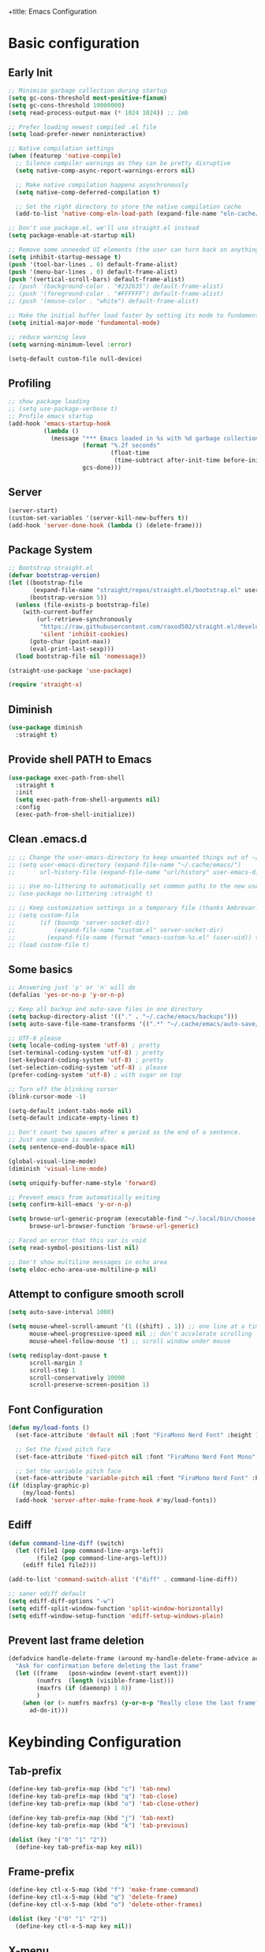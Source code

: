 +title: Emacs Configuration
#+PROPERTY: header-args:emacs-lisp :tangle ~/.config/emacs/init.el :mkdirp yes

* Basic configuration
** Early Init

#+begin_src emacs-lisp :tangle ~/.config/emacs/early-init.el
  ;; Minimize garbage collection during startup
  (setq gc-cons-threshold most-positive-fixnum)
  (setq gc-cons-threshold 10000000)
  (setq read-process-output-max (* 1024 1024)) ;; 1mb

  ;; Prefer loading newest compiled .el file
  (setq load-prefer-newer noninteractive)

  ;; Native compilation settings
  (when (featurep 'native-compile)
    ;; Silence compiler warnings as they can be pretty disruptive
    (setq native-comp-async-report-warnings-errors nil)

    ;; Make native compilation happens asynchronously
    (setq native-comp-deferred-compilation t)

    ;; Set the right directory to store the native compilation cache
    (add-to-list 'native-comp-eln-load-path (expand-file-name "eln-cache/" user-emacs-directory)))

  ;; Don't use package.el, we'll use straight.el instead
  (setq package-enable-at-startup nil)

  ;; Remove some unneeded UI elements (the user can turn back on anything they wish)
  (setq inhibit-startup-message t)
  (push '(tool-bar-lines . 0) default-frame-alist)
  (push '(menu-bar-lines . 0) default-frame-alist)
  (push '(vertical-scroll-bars) default-frame-alist)
  ;; (push '(background-color . "#232635") default-frame-alist)
  ;; (push '(foreground-color . "#FFFFFF") default-frame-alist)
  ;; (push '(mouse-color . "white") default-frame-alist)

  ;; Make the initial buffer load faster by setting its mode to fundamental-mode
  (setq initial-major-mode 'fundamental-mode)

  ;; reduce warning leve
  (setq warning-minimum-level :error)

  (setq-default custom-file null-device)
#+end_src

** Profiling

#+begin_src emacs-lisp
  ;; show package loading
  ;; (setq use-package-verbose t)
  ;; Profile emacs startup
  (add-hook 'emacs-startup-hook
            (lambda ()
              (message "*** Emacs loaded in %s with %d garbage collections."
                       (format "%.2f seconds"
                               (float-time
                                (time-subtract after-init-time before-init-time)))
                       gcs-done)))
#+end_src

** Server

#+begin_src emacs-lisp
  (server-start)
  (custom-set-variables '(server-kill-new-buffers t))
  (add-hook 'server-done-hook (lambda () (delete-frame)))
#+end_src

** Package System

#+begin_src emacs-lisp
  ;; Bootstrap straight.el
  (defvar bootstrap-version)
  (let ((bootstrap-file
         (expand-file-name "straight/repos/straight.el/bootstrap.el" user-emacs-directory))
        (bootstrap-version 5))
    (unless (file-exists-p bootstrap-file)
      (with-current-buffer
          (url-retrieve-synchronously
           "https://raw.githubusercontent.com/raxod502/straight.el/develop/install.el"
           'silent 'inhibit-cookies)
        (goto-char (point-max))
        (eval-print-last-sexp)))
    (load bootstrap-file nil 'nomessage))

  (straight-use-package 'use-package)

  (require 'straight-x)
#+end_src

** Diminish

#+begin_src emacs-lisp
  (use-package diminish
    :straight t)
#+end_src

** Provide shell PATH to Emacs

#+begin_src emacs-lisp
  (use-package exec-path-from-shell
    :straight t
    :init
    (setq exec-path-from-shell-arguments nil)
    :config
    (exec-path-from-shell-initialize))
#+end_src

** Clean .emacs.d

#+begin_src emacs-lisp
  ;; ;; Change the user-emacs-directory to keep unwanted things out of ~/.emacs.d
  ;; (setq user-emacs-directory (expand-file-name "~/.cache/emacs/")
  ;;       url-history-file (expand-file-name "url/history" user-emacs-directory))

  ;; ;; Use no-littering to automatically set common paths to the new user-emacs-directory
  ;; (use-package no-littering :straight t)

  ;; ;; Keep customization settings in a temporary file (thanks Ambrevar!)
  ;; (setq custom-file
  ;;       (if (boundp 'server-socket-dir)
  ;;           (expand-file-name "custom.el" server-socket-dir)
  ;;         (expand-file-name (format "emacs-custom-%s.el" (user-uid)) temporary-file-directory)))
  ;; (load custom-file t)
#+end_src

** Some basics

#+begin_src emacs-lisp
  ;; Answering just 'y' or 'n' will do
  (defalias 'yes-or-no-p 'y-or-n-p)

  ;; Keep all backup and auto-save files in one directory
  (setq backup-directory-alist '(("." . "~/.cache/emacs/backups")))
  (setq auto-save-file-name-transforms '((".*" "~/.cache/emacs/auto-save/" t)))

  ;; UTF-8 please
  (setq locale-coding-system 'utf-8) ; pretty
  (set-terminal-coding-system 'utf-8) ; pretty
  (set-keyboard-coding-system 'utf-8) ; pretty
  (set-selection-coding-system 'utf-8) ; please
  (prefer-coding-system 'utf-8) ; with sugar on top

  ;; Turn off the blinking cursor
  (blink-cursor-mode -1)

  (setq-default indent-tabs-mode nil)
  (setq-default indicate-empty-lines t)

  ;; Don't count two spaces after a period as the end of a sentence.
  ;; Just one space is needed.
  (setq sentence-end-double-space nil)

  (global-visual-line-mode)
  (diminish 'visual-line-mode)

  (setq uniquify-buffer-name-style 'forward)

  ;; Prevent emacs from automatically exiting
  (setq confirm-kill-emacs 'y-or-n-p)

  (setq browse-url-generic-program (executable-find "~/.local/bin/choose-browser")
        browse-url-browser-function 'browse-url-generic)

  ;; Faced an error that this var is void
  (setq read-symbol-positions-list nil)

  ;; Don't show multiline messages in echo area
  (setq eldoc-echo-area-use-multiline-p nil)
#+end_src

** Attempt to configure smooth scroll

#+begin_src emacs-lisp
  (setq auto-save-interval 1000)

  (setq mouse-wheel-scroll-amount '(1 ((shift) . 1)) ;; one line at a time
        mouse-wheel-progressive-speed nil ;; don't accelerate scrolling
        mouse-wheel-follow-mouse 't) ;; scroll window under mouse

  (setq redisplay-dont-pause t
        scroll-margin 3
        scroll-step 1
        scroll-conservatively 10000
        scroll-preserve-screen-position 1)
#+end_src

** Font Configuration

#+begin_src emacs-lisp
  (defun my/load-fonts ()
    (set-face-attribute 'default nil :font "FiraMono Nerd Font" :height 140)

    ;; Set the fixed pitch face
    (set-face-attribute 'fixed-pitch nil :font "FiraMono Nerd Font Mono" :height 145 :weight 'regular)

    ;; Set the variable pitch face
    (set-face-attribute 'variable-pitch nil :font "FiraMono Nerd Font" :height 135 :weight 'regular))
  (if (display-graphic-p)
      (my/load-fonts)
    (add-hook 'server-after-make-frame-hook #'my/load-fonts))
#+end_src

** Ediff

#+begin_src emacs-lisp
  (defun command-line-diff (switch)
    (let ((file1 (pop command-line-args-left))
          (file2 (pop command-line-args-left)))
      (ediff file1 file2)))

  (add-to-list 'command-switch-alist '("diff" . command-line-diff))

  ;; saner ediff default
  (setq ediff-diff-options "-w")
  (setq ediff-split-window-function 'split-window-horizontally)
  (setq ediff-window-setup-function 'ediff-setup-windows-plain)
#+end_src

** Prevent last frame deletion

#+begin_src emacs-lisp
  (defadvice handle-delete-frame (around my-handle-delete-frame-advice activate)
    "Ask for confirmation before deleting the last frame"
    (let ((frame   (posn-window (event-start event)))
          (numfrs  (length (visible-frame-list)))
          (maxfrs (if (daemonp) 1 0))
          )
      (when (or (> numfrs maxfrs) (y-or-n-p "Really close the last frame? "))
        ad-do-it)))
#+end_src

* Keybinding Configuration
** Tab-prefix

#+begin_src emacs-lisp
  (define-key tab-prefix-map (kbd "c") 'tab-new)
  (define-key tab-prefix-map (kbd "q") 'tab-close)
  (define-key tab-prefix-map (kbd "o") 'tab-close-other)

  (define-key tab-prefix-map (kbd "j") 'tab-next)
  (define-key tab-prefix-map (kbd "k") 'tab-previous)

  (dolist (key '("0" "1" "2"))
    (define-key tab-prefix-map key nil))
#+end_src

** Frame-prefix

#+begin_src emacs-lisp
  (define-key ctl-x-5-map (kbd "f") 'make-frame-command)
  (define-key ctl-x-5-map (kbd "q") 'delete-frame)
  (define-key ctl-x-5-map (kbd "o") 'delete-other-frames)

  (dolist (key '("0" "1" "2"))
    (define-key ctl-x-5-map key nil))
#+end_src

** X-menu

#+begin_src emacs-lisp
  (define-key ctl-x-map (kbd "e") 'eval-last-sexp)

  (dolist (key '("(" ")" "q"))
    (define-key ctl-x-map key nil))
#+end_src

** General

#+begin_src emacs-lisp
  ;; Make ESC quit prompts
  (global-set-key (kbd "<escape>") 'keyboard-escape-quit)

  (use-package general
    :straight t
    :config
    (general-create-definer leaders/main
      :states '(normal insert visual emacs)
      :prefix "SPC"
      :global-prefix "C-SPC")

    (leaders/main
      ;; "e" '(:ignore t :which-key "_reserved_")
      ;; "v" '(:ignore t :which-key "_reserved_")
      ;; "r" '(:ignore t :which-key "_reserved_")
      ;; "x" '(:ignore t :which-key "_reserved_")
      ;; "hh" '(:ignore t :which-key "_reserved_")

      "a" '(org-agenda :which-key "agenda")
      "c" '(:ignore t :which-key "capture")
      "i"  '(:ignore t :which-key "insert")
      ;; bookmarks
      "b"  '(:ignore t :which-key "buffer-bookmark")
      "bk" 'kill-buffer
      "bb" 'bookmark-set
      ;; find
      "f"  '(:ignore t :which-key "find")
      "fd"  '(dired-jump :which-key "in-dired")
      "fO" '(find-file :which-key "file")
      ;; Help
      "h"  'help-command
      ;;Git
      "g"  '(:ignore t :which-key "git")
      "x"  '(:ignore t :which-key "eXtra")
      ;; settings
      "t"  '(:ignore t :which-key "toggles")
      "tw" 'whitespace-mode
      "te" '(:ignore t :which-key "encoding")
      "te" (general-simulate-key "C-x RET")
      "tD" 'toggle-debug-on-error
      ))
#+end_src

** Evil

#+begin_src emacs-lisp
  (defun evil-window-vsplit-and-focus ()
    "Spawn a new window right of the current one and focus it."
    (interactive)
    (evil-window-vsplit)
    (windmove-right))

  (defun evil-window-split-and-focus ()
    "Spawn a new window below the current one and focus it."
    (interactive)
    (evil-window-split)
    (windmove-down))

  (defun insert-mark ()
    (interactive)
    (insert "`"))

  (use-package evil
    :straight t
    :after general
    :init
    (setq evil-want-integration t
          evil-want-keybinding nil
          evil-want-C-u-scroll t
          evil-respect-visual-line-mode t
          evil-undo-system 'undo-fu
          evil-kill-on-visual-paste nil)
    :config
    (evil-mode 1)

    (general-define-key
     :keymaps 'evil-insert-state-map
     "C-g" 'evil-normal-state
     "C-h" 'evil-delete-backward-char-and-join)

    (general-define-key
     :states 'normal
     :keymaps 'override
     "`" nil
     "`a" 'insert-mark
     "C-j" 'evil-window-down
     "C-k" 'evil-window-up
     "C-l" 'evil-window-right
     "C-h" 'evil-window-left
     "C-t" (general-simulate-key "C-x t")
     ";" 'eval-expression)

    (general-define-key
     :keymaps 'override
     "s-x" 'execute-extended-command)

    (general-def 'motion
      "j" 'evil-next-visual-line
      "k" 'evil-previous-visual-line)

    (general-define-key
     :prefix "C-w"
     :states 'normal
     ;; tabs
     ;; windows
     "r" 'window-resize/body
     "q" 'evil-window-delete
     "C-q" 'evil-window-delete
     "s" 'evil-window-split-and-focus
     "v" 'evil-window-vsplit-and-focus
     ;; buffers
     "d" 'evil-delete-buffer
     "C-d" 'evil-delete-buffer
     ;; frames
     "f" (general-simulate-key "C-x 5"))

    (general-define-key
     :states 'normal
     "S" 'newline-and-indent
     ;; "S" "mzi<CR><ESC>`z"
     ;; "J" "mzJ`z"
     "H" "^"
     "Y" "y$"
     "L" "$")

    (general-define-key
     :states 'visual
     "H" "^"
     "L" "$"
     "<" (lambda ()
           (interactive)
           (evil-shift-left (region-beginning) (region-end))
           (evil-normal-state)
           (evil-visual-restore))
     ">" (lambda ()
           (interactive)
           (evil-shift-right (region-beginning) (region-end))
           (evil-normal-state)
           (evil-visual-restore))))


  ;; Recenter when searching
  ;; (defadvice
  ;;     evil-search-forward
  ;;     (after evil-search-forward-recenter activate)
  ;;   (recenter))
  ;; (ad-activate 'evil-search-forward)

  ;; (defadvice
  ;;     evil-search-next
  ;;     (after evil-search-next-recenter activate)
  ;;   (recenter))
  ;; (ad-activate 'evil-search-next)

  ;; (defadvice
  ;;     evil-search-previous
  ;;     (after evil-search-previous-recenter activate)
  ;;   (recenter))
  ;; (ad-activate 'evil-search-previous)

  (evil-set-initial-state 'messages-buffer-mode 'normal)
  (evil-set-initial-state 'treemacs-mode 'emacs)
  (evil-set-initial-state 'calc-mode 'emacs)

  (use-package evil-collection
    :straight t
    :after (evil general)
    :config
    (evil-collection-init))

  (use-package evil-nerd-commenter
    :straight t
    :after (evil general)
    :config
    (general-define-key
     :states 'normal
     "gc" 'evilnc-comment-operator)
    (general-define-key
     :states 'visual
     "gc" 'evilnc-comment-or-uncomment-lines))

  (use-package evil-numbers
    :straight t
    :after (evil general)
    :config
    (general-define-key
     :states '(normal visual)
     "+" 'evil-numbers/inc-at-pt
     "-" 'evil-numbers/dec-at-pt))
#+end_src

* General UI configuration
** Auto-Save Changed Files
*** Auto-Save

#+begin_src emacs-lisp
  (use-package auto-save
    :disabled
    :straight (:host github :repo "manateelazycat/auto-save" :files ("auto-save.el"))
    :config
    (auto-save-enable)
    (setq auto-save-silent t))

  (use-package super-save
    :straight t
    :diminish super-save-mode
    :config
    (setq super-save-auto-save-when-idle t)

    (setq super-save-triggers
          '(switch-to-buffer
            other-window
            windmove-up
            windmove-down
            windmove-left
            windmove-right
            next-buffer
            previous-buffer
            evil-window-prev
            evil-window-next))

    ;; ;; turning off default auto-save
    (setq auto-save-default nil)
    ;; turning off remote files autosaving
    (setq super-save-remote-files nil)
    (super-save-mode +1))
#+end_src


*** Auto-Revert

#+begin_src emacs-lisp
  ;; Revert Dired and other buffers
  (setq global-auto-revert-non-file-buffers t)

  ;; Revert buffers when the underlying file has changed
  (global-auto-revert-mode 1)
#+end_src

** Better Jumper

#+begin_src emacs-lisp
  (use-package better-jumper
    :straight t
    :config
    (advice-add 'cider-find-var :before 'better-jumper-set-jump)
    (advice-add 'org-open-at-point-global :before 'better-jumper-set-jump)
    (advice-add 'org-roam-node-find :before 'better-jumper-set-jump)
    (advice-add 'markdown-do :before 'better-jumper-set-jump)
    (advice-add 'find-file-at-point :before 'better-jumper-set-jump)

    (general-define-key
     :keymaps 'evil-normal-state-map
     "C-o" 'better-jumper-jump-backward
     "C-i" 'better-jumper-jump-forward)
    (better-jumper-mode +1))
#+end_src

** Better Modeline

#+begin_src emacs-lisp
  (use-package all-the-icons
    :straight t
    :if (display-graphic-p))

  (use-package minions
    :straight t
    :hook (doom-modeline-mode . minions-mode))

  (use-package doom-modeline
    :straight t
    :custom-face
    (mode-line ((t (:height 0.85))))
    (mode-line-inactive ((t (:height 0.85))))
    :init (doom-modeline-mode 1)
    :custom
    (doom-modeline-height 15)
    (doom-modeline-bar-width 6)
    ;; (doom-modeline-lsp t)
    (doom-modeline-minor-modes t)
    (doom-modeline-buffer-file-name-style 'truncate-except-project)
    (doom-modeline-major-mode-icon nil))
#+end_src

** Clipboard (wl-copy)

#+begin_src emacs-lisp
  ;; (when (getenv "WAYLAND_DISPLAY")
  ;;   (setq wl-copy-process nil)
  ;;   (defun wl-copy (text)
  ;;     (setq wl-copy-process (make-process :name "wl-copy"
  ;;                                         :buffer nil
  ;;                                         :command '("wl-copy" "-f" "-n")
  ;;                                         :connection-type 'pipe))
  ;;     (process-send-string wl-copy-process text)
  ;;     (process-send-eof wl-copy-process))
  ;;   (defun wl-paste ()
  ;;     (if (and wl-copy-process (process-live-p wl-copy-process))
  ;;         nil       ; should return nil if we're the current paste owner
  ;;       (shell-command-to-string "wl-paste -n | tr -d \\r")))
  ;;   (setq interprogram-cut-function 'wl-copy)
  ;;   (setq interprogram-paste-function 'wl-paste))
#+end_src

** Consult

#+begin_src emacs-lisp
  (defun get-project-root ()
    (when (fboundp 'projectile-project-root)
      (projectile-project-root)))

  (use-package consult
    :straight t
    :after projectile
    :demand t
    :defines consult-buffer-sources
    :bind (("C-s" . consult-line)
           :map minibuffer-local-map
           ("C-," . consult-preview-at-point)
           ("C-r" . consult-history))
    :hook (completion-list-mode . consult-preview-at-point-mode)
    :custom
    (consult-project-root-function #'get-project-root)
    (completion-in-region-function #'consult-completion-in-region)
    (consult-async-min-input 1)
    (consult-ripgrep-args "rg --null --line-buffered --color=never --max-columns=1000 --path-separator /   --smart-case --no-heading --line-number --hidden --require-git -g=!'.git/' .")
    (consult-apropos :initial "^")
    (consult-buffer-sources '(consult--source-hidden-buffer
                              consult--source-buffer
                              consult--source-bookmark
                              consult--source-project-buffer))
    :config

    (consult-customize consult-buffer :preview-key nil)

    (general-define-key
     :states 'normal
     "/" 'consult-line)

    (leaders/main
      "fb" '(persp-switch-to-buffer* :which-key "buffer")
      "fB" '(consult-buffer :which-key "all-buffers")
      "f/" '(consult-line :which-key "line")
      "ff" '(consult-ripgrep :which-key "in-file")
      "fg" '(consult-git-grep :which-key "git-grep")
      "fG" '(consult-grep :which-key "grep")
      "fi" '(consult-imenu :which-key "in-imenu")
      "fI" '(consult-imenu :which-key "in-imenu-multi")
      "fL" '(consult-locate :which-key "in-locate")
      "fM" '(consult-minor-mode-menu :which-key "minor-mode")
      "fm" '(evil-collection-consult-mark :which-key "mark")
      "fo" '(consult-find :which-key "file")
      "fr" '(consult-register :which-key "register")
      "fu" '(consult-outline :which-key "in-outline")
      "tt" '(consult-theme :which-key "choose theme")))
#+end_src

** Color Theme

#+begin_src emacs-lisp
    (use-package doom-themes
      :straight t
      :config
      (setq doom-themes-enable-bold t
            doom-themes-enable-italic t)
      (load-theme 'doom-one t)
      (doom-themes-visual-bell-config)
      (setq doom-themes-treemacs-theme "doom-atom")
      (doom-themes-treemacs-config)
      (doom-themes-org-config))
#+end_src

** Dired

#+begin_src emacs-lisp
  (use-package dired
    :ensure nil
    :defer 1
    :commands (dired dired-jump)
    :config
    (setq dired-listing-switches "-aghov --group-directories-first"
          ;; dired-omit-files "^\\.[^.].*"
          dired-omit-verbose nil
          dired-hide-details-hide-symlink-targets nil
          delete-by-moving-to-trash t)

    (put 'dired-find-alternate-file 'disabled nil)

    (autoload 'dired-omit-mode "dired-x")

    (add-hook 'dired-load-hook
              (lambda ()
                (interactive)
                (dired-collapse)))

    (add-hook 'dired-mode-hook
              (lambda ()
                (interactive)
                (dired-omit-mode 1)
                (dired-hide-details-mode 1)
                (hl-line-mode 1))))

    (use-package dired-rainbow
      :straight t
      :defer 2
      :config
      (dired-rainbow-define-chmod directory "#6cb2eb" "d.*")
      (dired-rainbow-define html "#eb5286" ("css" "less" "sass" "scss" "htm" "html" "jhtm" "mht" "eml" "mustache" "xhtml"))
      (dired-rainbow-define xml "#f2d024" ("xml" "xsd" "xsl" "xslt" "wsdl" "bib" "json" "msg" "pgn" "rss" "yaml" "yml" "rdata"))
      (dired-rainbow-define document "#9561e2" ("docm" "doc" "docx" "odb" "odt" "pdb" "pdf" "ps" "rtf" "djvu" "epub" "odp" "ppt" "pptx"))
      (dired-rainbow-define markdown "#ffed4a" ("org" "etx" "info" "markdown" "md" "mkd" "nfo" "pod" "rst" "tex" "textfile" "txt"))
      (dired-rainbow-define database "#6574cd" ("xlsx" "xls" "csv" "accdb" "db" "mdb" "sqlite" "nc"))
      (dired-rainbow-define media "#de751f" ("mp3" "mp4" "mkv" "MP3" "MP4" "avi" "mpeg" "mpg" "flv" "ogg" "mov" "mid" "midi" "wav" "aiff" "flac"))
      (dired-rainbow-define image "#f66d9b" ("tiff" "tif" "cdr" "gif" "ico" "jpeg" "jpg" "png" "psd" "eps" "svg"))
      (dired-rainbow-define log "#c17d11" ("log"))
      (dired-rainbow-define shell "#f6993f" ("awk" "bash" "bat" "sed" "sh" "zsh" "vim"))
      (dired-rainbow-define interpreted "#38c172" ("py" "ipynb" "rb" "pl" "t" "msql" "mysql" "pgsql" "sql" "r" "clj" "cljs" "scala" "js"))
      (dired-rainbow-define compiled "#4dc0b5" ("asm" "cl" "lisp" "el" "c" "h" "c++" "h++" "hpp" "hxx" "m" "cc" "cs" "cp" "cpp" "go" "f" "for" "ftn" "f90" "f95" "f03" "f08" "s" "rs" "hi" "hs" "pyc" ".java"))
      (dired-rainbow-define executable "#8cc4ff" ("exe" "msi"))
      (dired-rainbow-define compressed "#51d88a" ("7z" "zip" "bz2" "tgz" "txz" "gz" "xz" "z" "Z" "jar" "war" "ear" "rar" "sar" "xpi" "apk" "xz" "tar"))
      (dired-rainbow-define packaged "#faad63" ("deb" "rpm" "apk" "jad" "jar" "cab" "pak" "pk3" "vdf" "vpk" "bsp"))
      (dired-rainbow-define encrypted "#ffed4a" ("gpg" "pgp" "asc" "bfe" "enc" "signature" "sig" "p12" "pem"))
      (dired-rainbow-define fonts "#6cb2eb" ("afm" "fon" "fnt" "pfb" "pfm" "ttf" "otf"))
      (dired-rainbow-define partition "#e3342f" ("dmg" "iso" "bin" "nrg" "qcow" "toast" "vcd" "vmdk" "bak"))
      (dired-rainbow-define vc "#0074d9" ("git" "gitignore" "gitattributes" "gitmodules"))
      (dired-rainbow-define-chmod executable-unix "#38c172" "-.*x.*"))

    (use-package dired-single
      :straight t)

    (use-package dired-ranger
      :straight t
      :defer t)

    (use-package dired-collapse
      :straight t
      :defer t)

    (general-define-key
     :states 'normal
     :keymaps 'dired-mode-map
     "h" 'dired-single-up-directory
     "H" 'dired-omit-mode
     "l" 'dired-single-buffer
     "y" 'dired-ranger-copy
     "P" 'dired-ranger-move
     "p" 'dired-ranger-paste
     (kbd "SPC") nil
     (kbd "RET") #'dired-find-alternate-file)

    ;; (evil-collection-define-key 'normal 'dired-mode-map
    ;;   "h" 'dired-single-up-directory
    ;;   "H" 'dired-omit-mode
    ;;   "l" 'dired-single-buffer
    ;;   "y" 'dired-ranger-copy
    ;;   "P" 'dired-ranger-move
    ;;   "p" 'dired-ranger-paste
    ;;   (kbd "SPC") nil))
#+end_src

** Emojis

#+begin_src emacs-lisp
  (use-package emojify
    :straight t
    :hook (server-after-make-frame-hook . global-emojify-mode)
    :init
    (setq emojify-company-tooltips-p t))

  (leaders/main
    "ie" 'insert-char)
#+end_src

** Helpful Help Commands

#+begin_src emacs-lisp
  (use-package helpful
    :straight t
    :commands (helpful-callable helpful-variable helpful-command helpful-key)
    :bind
    ([remap apropos-command] . consult-apropos)
    ([remap describe-command] . helpful-command)
    ([remap describe-function] . helpful-function)
    ([remap describe-key] . helpful-key)
    ([remap describe-symbol] . helpful-symbol)
    ([remap describe-variable] . helpful-variable))
#+end_src

** Hydra

#+begin_src emacs-lisp
  (use-package hydra
    :straight t
    :defer 1)

  (defhydra hydra-text-scale (:timeout 4)
    "scale text"
    ("j" text-scale-increase "in")
    ("k" text-scale-decrease "out")
    ("f" nil "finished" :exit t)
    ("q" nil "finished" :exit t))

  (defhydra window-resize (:timeout 4)
    "resize window"
    ("q" nil :exit t)
    ("j" evil-window-increase-height)
    ("k" evil-window-decrease-height)
    ("l" evil-window-increase-width)
    ("h" evil-window-decrease-width))

  (leaders/main
    "tS" '(hydra-text-scale/body :which-key "scale text"))
#+end_src

** Indent-Guides

#+begin_src emacs-lisp
  (use-package highlight-indent-guides
    :straight t
    :hook (prog-mode . highlight-indent-guides-mode)
    :config
    (setq highlight-indent-guides-method 'bitmap
          highlight-indent-guides-responsive 'top
          highlight-indent-guides-bitmap-function 'highlight-indent-guides--bitmap-line
          highlight-indent-guides-delay 0.35)

    (if (display-graphic-p)
        (highlight-indent-guides-auto-set-faces)
      (add-hook 'server-after-make-frame-hook #'highlight-indent-guides-auto-set-faces)))
#+end_src

** Line numbers

#+begin_src emacs-lisp
  (column-number-mode)
  (global-display-line-numbers-mode t)

  (setq display-line-numbers-type 'relative)
  ;; Disable line numbers for some modes
  (dolist (mode '(org-mode-hook
                  term-mode-hook
                  vterm-mode-hook
                  shell-mode-hook
                  eshell-mode-hook
                  treemacs-mode-hook))
    (add-hook mode (lambda () (display-line-numbers-mode 0))))
#+end_src

** Minibuffer

#+begin_src emacs-lisp
  (use-package savehist
    :straight t
    :config
    (setq history-length 25)
    (savehist-mode 1))
#+end_src

** Multiple Cursors

https://github.com/hlissner/evil-multiedit

#+begin_src emacs-lisp
  (use-package evil-multiedit
    :straight t
    :after (evil general)
    :config
    (evil-multiedit-default-keybinds))
#+end_src

** Perspective

#+begin_src emacs-lisp
  (use-package perspective
    :straight t
    :custom
    (persp-mode-prefix-key (kbd "C-x C-M-x"))
    (persp-state-default-file (expand-file-name "~/.cache/emacs/persp-state.el"))
    :hook ('kill-emacs-hook . #'persp-state-save)
    :bind (:map perspective-map
                ("l" . 'persp-state-load)
                ("s" . 'persp-state-save)
                ("d" . 'persp-kill)
                ("j" . 'persp-switch)
                ("C-x" . nil)
                ("C-s" . nil)
                ("C-l" . nil))
    :config
    (leaders/main
      "s" (general-simulate-key "C-x C-M-x" :which-key "session"))
    (unless (equal persp-mode t)
      (persp-mode)))
#+end_src

** Popper - advanced popups

#+begin_src emacs-lisp
  (use-package popper
    :straight t
    :config
    (general-define-key
     :states 'normal
     "``" 'popper-toggle-latest
     "M-`" 'popper-cycle
     "s-`" 'popper-cycle
     "C-`" 'popper-toggle-type)
    :init
    (setq popper-reference-buffers
          '(
            "\\*Buffer List\\*"
            "\\*Embark Collect\\*"
            "\\*Embark Export"
            "\\*envrc\\*"
            "\\*eldoc\\*"
            "Output\\*$"
            "\\*org-roam\\*"
            occur-mode
            messages-mode
            compilation-mode))
    (popper-mode +1)
    (popper-echo-mode +1))

  (setq display-buffer-base-action
        '((display-buffer-reuse-window
           display-buffer-same-window
           display-buffer-below-selected)
          (reusable-frames . t)))

  (setq even-window-sizes nil)
#+end_src

** Projectile

#+begin_src emacs-lisp
    (use-package projectile
      :straight t
      :diminish projectile-mode
      :config
      (projectile-mode)
      (leaders/main "p" '(projectile-command-map :which-key "projects"))
      (general-define-key
       :keymaps 'projectile-command-map
       "4" nil
       "5" nil
       "a" 'projectile-add-known-project
       "d" 'projectile-remove-known-project
       "D" 'projectile-clear-known-projects
       "C" 'projectile-cleanup-known-projects
       "g" 'projectile-vc))
#+end_src

** Persp+Projectile

#+begin_src emacs-lisp
  (use-package persp-projectile
  :straight t
  :after (perspective projectile))
#+end_src

** Saveplace

#+begin_src emacs-lisp
  (use-package saveplace
    :straight t
    :init (setq save-place-limit 100)
    :config (save-place-mode))
#+end_src

** Tabline

#+begin_src emacs-lisp
  (use-package centaur-tabs
    :disabled
    :straight t
    :demand
    :config
    (setq centaur-tabs-style "bar")
    (setq centaur-tabs-set-icons t)
    (setq centaur-tabs-plain-icons t)
    (setq centaur-tabs-set-close-button nil)

    (defun centaur-tabs-hide-tab (x)
      "Do no to show buffer X in tabs."
      (let ((name (format "%s" x)))
        (or
         ;; Current window is not dedicated window.
         (window-dedicated-p (selected-window))

         ;; Buffer name not match below blacklist.
         (string-prefix-p "*Compile-Log*" name)
         (string-prefix-p "*lsp" name)
         (string-prefix-p "*company" name)
         (string-prefix-p "*Flycheck" name)
         (string-prefix-p "*tramp" name)
         (string-prefix-p " *Mini" name)
         (string-prefix-p "*help" name)
         (string-prefix-p "*straight" name)
         (string-prefix-p " *temp" name)
         (string-prefix-p "*Help" name)
         (string-prefix-p "*mybuf" name)
         (string-prefix-p "*Messages*" name)
         (string-prefix-p "*Warnings*" name)
         (string-prefix-p "*envrc*" name)
         (string-prefix-p "*EGLOT" name)

         ;; Is not magit buffer.
         (and (string-prefix-p "magit" name)
              (not (file-name-extension name))))))

    (centaur-tabs-mode t)
    (centaur-tabs-group-by-projectile-project)
    :bind
    (:map evil-normal-state-map
          ("g t" . centaur-tabs-forward)
          ("g T" . centaur-tabs-backward)))
#+end_src

** Terminal

https://www.emacswiki.org/emacs/MultiTerm

#+begin_src emacs-lisp
  (defun evil-window-vsplit-and-vterm ()
    "Spawn a new term right of the current one and focus it."
    (interactive)
    (evil-window-vsplit)
    (windmove-right)
    (multi-vterm))

  (defun evil-window-split-and-vterm ()
    "Spawn a new term below the current one and focus it."
    (interactive)
    (evil-window-split)
    (windmove-down)
    (multi-vterm))

  (use-package vterm
    :straight t
    :hook
    (vterm-mode . (lambda () (face-remap-add-relative 'default :background "#000000")))
    :custom
    (vterm-kill-buffer-on-exit t))

  (use-package multi-vterm
    :straight t
    :config

    (general-define-key
     :states 'normal
     "`c" 'multi-vterm
     "`s" 'evil-window-split-and-vterm
     "`v" 'evil-window-vsplit-and-vterm)

    (add-hook 'vterm-mode-hook
              (lambda ()
                (setq-local evil-insert-state-cursor 'box)
                (evil-insert-state)))

    (define-key vterm-mode-map [return] #'vterm-send-return)

    (setq vterm-keymap-exceptions nil)

    (general-define-key
     :states 'normal
     :keymaps 'vterm-mode-map
     "`c"       #'multi-vterm
     "`n"       #'multi-vterm-next
     "`p"       #'multi-vterm-prev
     "`s"       'evil-window-split-and-vterm
     "`v"       'evil-window-vsplit-and-vterm)

    (general-define-key
     :states 'insert
     :keymaps 'vterm-mode-map
     "C-c C-j"           'evil-window-down
     "C-c C-k"           'evil-window-up
     "C-c C-l"           'evil-window-right
     "C-c C-h"           'evil-window-left
     "C-c C-c"           #'vterm-send-C-c
     "C-c C-n"           #'multi-vterm-next
     "C-c C-p"           #'multi-vterm-prev
     "C-c C-g"           'evil-normal-state
     "C-g"               #'vterm--self-insert
     "C-j"               #'vterm--self-insert
     "C-h"               #'vterm--self-insert
     "C-SPC"             #'vterm--self-insert
     "<escape>"          #'vterm--self-insert))
#+end_src

** Tramp

#+begin_src emacs-lisp
  (setq tramp-default-method "ssh")
#+end_src

** Treemacs
*** Prerequisites

#+begin_src emacs-lisp
  (defun treemacs-visit-node-vertical-split-of-recently-used-window (&optional arg)
    "Open current file or tag by vertically splitting `get-mru-window'.
      And close treemacs"
    (interactive "P")
    (treemacs--execute-button-action
     :dir-action (dired (treemacs-safe-button-get btn :path))
     :file-action (find-file (treemacs-safe-button-get btn :path))
     :split-function #'split-window-vertically
     :tag-action (treemacs--goto-tag btn)
     :tag-section-action (treemacs--visit-or-expand/collapse-tag-node btn arg nil)
     :window-arg '(16)
     :window (get-mru-window (selected-frame) nil :not-selected)
     :no-match-explanation "Node is neither a file, a directory or a tag - nothing to do here."))

  (defun treemacs-visit-node-horizontal-split-of-recently-used-window (&optional arg)
    "Open current file or tag by horizontally splitting `get-mru-window'.
      And close treemacs"
    (interactive "P")
    (treemacs--execute-button-action
     :dir-action (dired (treemacs-safe-button-get btn :path))
     :file-action (find-file (treemacs-safe-button-get btn :path))
     :split-function #'split-window-horizontally
     :tag-action (treemacs--goto-tag btn)
     :tag-section-action (treemacs--visit-or-expand/collapse-tag-node btn arg nil)
     :window-arg '(16)
     :window (get-mru-window (selected-frame) nil :not-selected)
     :no-match-explanation "Node is neither a file, a directory or a tag - nothing to do here."))
#+end_src

*** Installation

https://github.com/Alexander-Miller/treemacs

#+begin_src emacs-lisp
  (use-package treemacs
    :straight t
    :commands (treemacs-select-window treemacs-find-file)
    :defer t
    :init
    (leaders/main
      "fp" '(treemacs-find-file :which-key "file-by-path"))
    :config
    (progn
      (set-face-attribute 'treemacs-root-face nil :inherit 'fixed-pitch :height 1.0)

      (setq treemacs-litter-directories '("/node_modules" "/.venv" "/.cask")
            treemacs-wide-toggle-width 70
            treemacs-width 35
            treemacs-default-visit-action 'treemacs-visit-node-in-most-recently-used-window
            treemacs-project-follow-cleanup nil
            treemacs-follow-after-init nil
            treemacs-recenter-after-file-follow t
            treemacs-read-string-input 'from-minibuffer)

      (treemacs-follow-mode -1)
      (treemacs-filewatch-mode t)
      (treemacs-fringe-indicator-mode 'always)

      (pcase (cons (not (null (executable-find "git")))
                   (not (null treemacs-python-executable)))
        (`(t . t)
         (treemacs-git-mode 'deferred))
        (`(t . _)
         (treemacs-git-mode 'simple)))
      (treemacs-hide-gitignored-files-mode nil)

      (general-define-key
       :keymaps 'treemacs-mode-map
       "D" 'treemacs-delete-file
       "d" 'dired-jump
       "H" 'treemacs-root-up
       "L" 'treemacs-root-down
       "C-l" 'evil-window-right
       "C-h" 'evil-window-left
       "S" 'treemacs-resort
       "s" 'treemacs-visit-node-vertical-split-of-recently-used-window
       "v" 'treemacs-visit-node-horizontal-split-of-recently-used-window
       "j" 'treemacs-next-line
       "k" 'treemacs-previous-line
       "C-d" 'evil-scroll-down
       "C-u" 'evil-scroll-up
       "C-e" 'evil-scroll-line-down
       "C-y" 'evil-scroll-line-up
       "G" 'evil-goto-line
       "/" 'evil-search-forward
       "w" (list treemacs-workspace-map :which-key "workspace")
       "p" (list treemacs-project-map :which-key "project")
       "g" 'nil
       "gg" 'evil-goto-first-line)

      (general-define-key
       :keymaps 'treemacs-node-visit-map
       "h" 'treemacs-visit-node-vertical-split-of-recently-used-window
       "s" 'treemacs-visit-node-vertical-split-of-recently-used-window
       "v" 'treemacs-visit-node-horizontal-split-of-recently-used-window)

      (general-define-key
       :keymaps 'treemacs-workspace-map
       "s" nil
       "j" 'treemacs-switch-workspace)

      (advice-add 'treemacs-find-file :after 'treemacs-select-window)))

  (use-package treemacs-projectile
    :straight t
    :after (treemacs projectile)
    :defer t)

  (use-package treemacs-icons-dired
    :straight t
    :hook (dired-mode . treemacs-icons-dired-enable-once)
    :after treemacs
    :defer t)

  (use-package treemacs-magit
    :straight t
    :after (treemacs magit)
    :defer t)

  (use-package treemacs-perspective
    :straight t
    :after (treemacs perspective)
    :config
    (treemacs-set-scope-type 'Perspectives))
#+end_src

** Undo
*** Tree
#+begin_src emacs-lisp
  (use-package undo-tree
    :disabled
    :straight t
    :init
    (global-undo-tree-mode 1)
    (setq undo-tree-auto-save-history t
          undo-tree-history-directory-alist '(("." . "~/.cache/emacs/undo")))
    :config
    (add-hook 'evil-local-mode-hook 'turn-on-undo-tree-mode)
    (leaders/main
      "U" '(undo-tree-visualize :which-key "undo-tree")))
#+end_src

*** Fu

#+begin_src emacs-lisp
  (use-package undo-fu
    :straight t)

  (use-package undo-fu-session
    :straight t
    :after undo-fu
    :config
    (setq undo-fu-session-directory "~/.cache/emacs/undo")
    (setq undo-fu-session-incompatible-files '("/COMMIT_EDITMSG\\'" "/git-rebase-todo\\'"))
    (global-undo-fu-session-mode))
#+end_src

** Which Key

#+begin_src emacs-lisp
  (use-package which-key
    :straight t
    :defer 0
    :diminish which-key-mode
    :config
    (which-key-mode)
    (setq which-key-idle-delay 0.3))

  (use-package which-key-posframe
    :straight t
    :config
    (setq which-key-posframe-poshandler 'posframe-poshandler-frame-bottom-center)
    (which-key-posframe-mode))
#+end_src

** Winner Mode

#+begin_src emacs-lisp
  (use-package winner
    :straight t
    :config
    (winner-mode 1)
    (defhydra hydra-winner (:timeout 4)
      "scale text"
      ("j" winner-redo "redo")
      ("k" winner-undo "undo")
      ("f" nil "finished" :exit t)
      ("q" nil "finished" :exit t))
    (leaders/main
      "w" 'hydra-winner/body))
#+end_src

** Writeroom

#+begin_src emacs-lisp
  (use-package writeroom-mode
    :straight t
    :config
    (leaders/main
      "tz" 'writeroom-mode))
#+end_src

** Zoom(autozoom)

#+begin_src emacs-lisp
  (use-package zoom
    :straight t
    :config
    (defun size-callback ()
      (cond ((> (frame-pixel-width) 1280) '(120 . 0.75))
            (t                            '(0.618 . 0.618))))
    (custom-set-variables
     '(zoom-ignored-major-modes '(dired-mode org-agenda-mode org-capture-mode org-mode))
     ;; '(zoom-ignored-buffer-names '("*Agenda Commands*"))
     ;; '(zoom-ignored-buffer-name-regexps '("^*Org"))
     '(temp-buffer-resize-mode t)
     '(zoom-size 'size-callback)
     '(zoom-mode t)))
#+end_src

* Development
** Align

#+begin_src emacs-lisp
  (use-package evil-lion
    :straight t
    :bind (:map evil-normal-state-map
                ("g a " . evil-lion-left)
                ("g A " . evil-lion-right)
                :map evil-visual-state-map
                ("g a " . evil-lion-left)
                ("g A " . evil-lion-right)))
#+end_src

** Cleanup whitespaces

#+begin_src emacs-lisp
  (use-package ws-butler
    :straight t
    :hook ((text-mode . ws-butler-mode)
           (prog-mode . ws-butler-mode)))
#+end_src

** Completion
*** Company

#+begin_src emacs-lisp

  (use-package company
    :straight t
    :bind (("C-l" . company-complete)
           :map company-active-map
           ("C-m" . nil)
           ("<return>" . nil)
           ("C-s" . #'company-filter-candidates)
           ("C-M-s" . #'company-search-candidates)
           ("C-f" . #'company-complete-selection))
    :init
    (setq company-search-regexp-function 'company-search-flex-regexp

          company-minimum-prefix-length 2

          company-tooltip-limit 14
          company-tooltip-align-annotations t
          company-tooltip-flip-when-above t

          company-require-match 'nil
          company-global-modes '(not erc-mode message-mode help-mode)

          company-frontends
          '(company-pseudo-tooltip-frontend ; always show candidates in overlay tooltip
            company-echo-metadata-frontend) ; show selected candidate docs in echo area

          company-backends '((company-capf company-yasnippet :separate)
                             (company-dabbrev company-ispell :separate)
                             company-files)

          company-auto-complete nil
          company-auto-complete-chars nil
          company-dabbrev-other-buffers nil
          company-dabbrev-ignore-case nil
          company-dabbrev-downcase nil
          org-roam-completion-everywhere t
          company-idle-delay 0.35)
    :config
    (global-company-mode)

    (general-define-key
     :states 'insert
     :keymaps 'override
     "C-x f" 'company-files)

    (define-key evil-insert-state-map (kbd "C-n") nil)
    (define-key evil-insert-state-map (kbd "C-p") nil)
    (define-key evil-insert-state-map (kbd "C-k") nil))

  (use-package company-box
    :straight t
    :hook (company-mode . company-box-mode))
#+end_src

*** Embark

#+begin_src emacs-lisp
  (use-package embark
    :straight t
    :init
    (setq prefix-help-command #'embark-prefix-help-command)
    :bind (("C-." . embark-act)
           ([remap describe-bindings] . embark-bindings)
           :map evil-normal-state-map
           ("C-." . embark-act)
           :map minibuffer-local-map
           ("C-." . embark-act))
    :config
    (add-to-list 'display-buffer-alist
                 '("\\`\\*Embark Collect \\(Live\\|Completions\\)\\*"
                   nil
                   (window-parameters (mode-line-format . none))))

    (setq embark-action-indicator
          (lambda (map)
            (which-key--show-keymap "Embark" map nil nil 'no-paging)
            #'which-key--hide-popup-ignore-command)
          embark-become-indicator embark-action-indicator))

  (use-package wgrep
    :straight t
    :config

    (leaders/main
     :keymaps 'grep-mode-map
     "e" 'wgrep-change-to-wgrep-mode))

  (use-package embark-consult
    :straight '(embark-consult :host github
                               :repo "oantolin/embark"
                               :files ("embark-consult.el"))
    :after (embark consult wgrep)
    :demand t
    :hook
    (embark-collect-mode . consult-preview-at-point-mode))
#+end_src

*** Vertico

#+begin_src emacs-lisp
  (defun minibuffer-backward-kill (arg)
    (interactive "p")
    (if minibuffer-completing-file-name
        (if (string-match-p "/." (minibuffer-contents))
            (zap-up-to-char (- arg) ?/)
          (delete-minibuffer-contents))
      (kill-backward-chars arg)))

  (use-package vertico
    :straight (:includes (vertico-repeat vertico-directory))
    :bind (:map vertico-map
                ("C-j" . vertico-next)
                ("C-k" . vertico-previous)
                ("C-d" . vertico-scroll-up)
                ("C-u" . vertico-scroll-down)
                ("C-f" . vertico-exit)
                :map minibuffer-local-map
                ("DEL" . minibuffer-backward-kill))
    :custom
    (vertico-cycle t)
    :custom-face
    (vertico-current ((t (:background "#3a3f5a"))))
    :init
    (vertico-mode))

  ;; (use-package vertico-repeat
  ;;   :after vertico
  ;;   :straight nil
  ;;   ;; ;; More convenient directory navigation commands
  ;;   ;; :bind (:map vertico-map
  ;;   ;;             ("RET" . vertico-directory-enter)
  ;;   ;;             ("DEL" . vertico-directory-delete-char)
  ;;   ;;             ("M-DEL" . vertico-directory-delete-word))
  ;;   ;; Tidy shadowed file names
  ;;   )
#+end_src

*** Orderless

#+begin_src emacs-lisp
  (use-package orderless
    :straight t
    :init
    (setq completion-styles '(orderless)
          completion-category-defaults nil
          completion-category-overrides '((file (styles . (partial-completion))))))
#+end_src

*** Marginalia

#+begin_src emacs-lisp
  (use-package marginalia
    :straight t
    :after vertico
    :custom
    (marginalia-annotators '(marginalia-annotators-heavy marginalia-annotators-light nil))
    :init
    (marginalia-mode))
#+end_src

** Folding

#+begin_src emacs-lisp
  (use-package origami
    :straight t
    :hook (yaml-mode . origami-mode))
#+end_src

** Formatting

#+begin_src emacs-lisp
  (use-package apheleia
    :straight t
    :config
    (apheleia-global-mode +1))
    #+end_src

** Highlight Parens

#+begin_src emacs-lisp
  (use-package paren
    :straight t
    :config
    (set-face-attribute 'show-paren-match-expression nil :background "#363e4a")
    (show-paren-mode 1))
#+end_src

** Indent mode(aggresive)

#+begin_src emacs-lisp
  (use-package aggressive-indent
    :straight t
    :config
    (add-hook 'emacs-lisp-mode-hook #'aggressive-indent-mode)
    (add-hook 'clojure-mode-hook #'aggressive-indent-mode))
#+end_src

** Smart Parens

https://github.com/Fuco1/smartparens

#+begin_src emacs-lisp
  ;; test:
  ;; [1 2 (2 (((3 4))) (1 2) 1)]

  (defun sp-wrap-d-quote ()
    (interactive)
    (sp-wrap-with-pair "\""))

  (defun sp-wrap-quote ()
    (interactive)
    (sp-wrap-with-pair "'"))

  (defun sp-wrap-round-header ()
    (interactive)
    (sp-wrap-with-pair "(")
    (evil-insert 1))

  (defun sp-wrap-round-tail ()
    (interactive)
    (sp-wrap-with-pair "(")
    (sp-end-of-sexp)
    (evil-insert 1))

  (defun sp-wrap-square-header ()
    (interactive)
    (sp-wrap-with-pair "[")
    (evil-insert 1))

  (defun sp-wrap-square-tail ()
    (interactive)
    (sp-wrap-with-pair "[")
    (sp-end-of-sexp)
    (evil-insert 1))

  (defun sp-wrap-curly-header ()
    (interactive)
    (sp-wrap-with-pair "{")
    (evil-insert 1))

  (defun sp-wrap-curly-tail ()
    (interactive)
    (sp-wrap-with-pair "{")
    (sp-end-of-sexp)
    (evil-insert 1))

  (use-package smartparens
    :straight t
    :after evil
    :config
    ;; Load default config
    (require 'smartparens-config)
    ;; Configuration
    (setq sp-max-prefix-length 25
          sp-max-pair-length 4
          sp-highlight-pair-overlay nil
          sp-highlight-wrap-overlay nil
          sp-highlight-wrap-tag-overlay nil)

    ;; evil specific
    (setq sp-show-pair-from-inside t
          sp-cancel-autoskip-on-backward-movement nil
          sp-pair-overlay-keymap (make-sparse-keymap))

    (let ((unless-list '(sp-point-before-word-p
                         sp-point-after-word-p
                         sp-point-before-same-p)))
      (sp-pair "'"  nil :unless unless-list)
      (sp-pair "\"" nil :unless unless-list))

    (sp-local-pair sp-lisp-modes "(" ")" :unless '(:rem sp-point-before-same-p))
    (smartparens-global-mode t)

    (sp-local-pair '(emacs-lisp-mode org-mode markdown-mode gfm-mode)
                   "[" nil :post-handlers '(:rem ("| " "SPC")))

    (dolist (brace '("(" "{" "["))
      (sp-pair brace nil
               :post-handlers '(("||\n[i]" "RET") ("| " "SPC"))
               :unless '(sp-point-before-word-p sp-point-before-same-p)))

    (general-define-key
     :states 'normal
     :prefix "\\"
     :keymaps 'smartparens-mode-map
     "c" 'sp-clone-sexp

     "a" '(:ignore t :which-key "sp-append-el")
     "a" (lambda ()
           (interactive)
           (sp-backward-down-sexp)
           (evil-append 1))

     "A" '(:ignore t :which-key "sp-wrap-append-el")
     "A" (lambda ()
           (interactive)
           (sp-backward-down-sexp)
           (sp-wrap-round-tail))

     "i" '(:ignore t :which-key "sp-insert-el")
     "i" (lambda ()
           (interactive)
           (sp-backward-up-sexp)
           (insert " ")
           (backward-char)
           (evil-insert 1))

     "I" '(:ignore t :which-key "sp-wrap-insert-el")
     "I" (lambda ()
           (interactive)
           (sp-backward-up-sexp)
           (sp-wrap-with-pair "(")
           (evil-insert 1)
           ;; (sp-wrap-round-header)
           )

     "h" '(:ignore t :which-key "sp-insert-first")
     "h" (lambda ()
           (interactive)
           ;; (sp-up-sexp)
           (sp-beginning-of-sexp)
           (evil-insert 1))
     "l" '(:ignore t :which-key "sp-insert-last")
     "l" (lambda ()
           (interactive)
           ;; (sp-up-sexp)
           (sp-end-of-sexp)
           (evil-insert 1))

     "J" 'sp-join-sexp
     "o" 'sp-unwrap-sexp
     "?" 'sp-convolute-sexp
     "s" 'sp-splice-sexp
     "S" 'sp-split-sexp

     "(" 'sp-wrap-round-header
     ")" 'sp-wrap-round-tail
     "[" 'sp-wrap-square-header
     "]" 'sp-wrap-square-tail
     "{" 'sp-wrap-curly-header
     "}" 'sp-wrap-curly-tail)

    (general-define-key
     :states 'visual
     :keymaps 'smartparens-mode-map
     "\\(" 'sp-wrap-round-header
     "\\)" 'sp-wrap-round-tail
     "\\[" 'sp-wrap-square-header
     "\\]" 'sp-wrap-square-tail
     "\\{" 'sp-wrap-curly-header
     "\\}" 'sp-wrap-curly-tail

     "S" nil
     "S[" 'sp-wrap-square
     "S]" 'sp-wrap-square
     "S(" 'sp-wrap-round
     "S)" 'sp-wrap-round
     "S{" 'sp-wrap-curly
     "S}" 'sp-wrap-curly
     "S'" 'sp-wrap-quote
     "S\"" 'sp-wrap-d-quote)

    (general-define-key
     :states '(normal visual)
     :keymaps 'smartparens-mode-map
     "M-L" 'sp-forward-slurp-sexp
     "M-K" 'sp-forward-barf-sexp
     "M-H" 'sp-backward-slurp-sexp
     "M-J" 'sp-backward-barf-sexp))
#+end_src

** LSP
*** Eglot

Alternative LSP engine
https://github.com/joaotavora/eglot

#+begin_src emacs-lisp
    (defun my/eglot-ensure ()
      (interactive)
      (flycheck-mode)
      (eglot-ensure))

    (use-package eglot
      :straight t
      :config
      (add-to-list 'eglot-stay-out-of 'company)
      (leaders/main
        "l" '(:ignore t :which-key "lsp")
        ;; start lsp
        "ll" 'eglot)

      (leaders/main
        :states '(normal visual emacs)
        :keymaps 'eglot-mode-map
        ;; code modification
        "la" 'eglot-code-actions
        "lr" 'eglot-rename
        "l=" 'eglot-format-buffer
        ;; navigation
        "ld" 'eglot-find-declaration
        "li" 'eglot-find-implementation
        "lt" 'eglot-find-typeDefinition
        ;; server commands
        "ls" '(:ignore t :which-key "server")
        "lsc" 'eglot-clear-status
        "lsp" 'eglot-forget-pending-continuations
        "lsr" 'eglot-reconnect
        "lss" 'eglot-shutdown
        "lsS" 'eglot-shutdown-all
        "lsC" 'eglot-signal-didChangeConfiguration
        ;; info
        "lo" '(:ignore t :which-key "open-info")
        "lor" 'eglot-stderr-buffer
        "loe" 'eglot-events-buffer)

      (add-to-list 'eglot-server-programs '(terraform-mode . ("terraform-ls" "serve"))))

    (use-package consult-eglot
      :straight t
      :defer t
      :after '(consult eglot))
#+end_src

*** Flycheck

#+begin_src emacs-lisp
  (use-package flycheck
    :straight t
    ;; :hook (eglot-mode . flycheck-mode)
    :commands flycheck-mode
    :defer t)

  (use-package flycheck-elsa
    :straight t
    :defer t
    :after flycheck)
#+end_src

*** LSP-mode

Installation instruction is [[https://emacs-lsp.github.io/lsp-mode/page/installation/][here]]

#+begin_src emacs-lisp
  ;; (leaders/main
  ;;   "tL" '(lsp :which-key "load-lsp"))

  (use-package lsp-mode
    :disabled
    :straight t
    :init
    (setq lsp-keymap-prefix "C-c l")
    (setq lsp-lens-enable t)
    :config
    (setq gc-cons-threshold 10000000)
    (setq read-process-output-max (* 1024 1024)) ;; 1mb
    ;; (setq lsp-use-plists t)
    (setq lsp-log-io nil)

    (add-hook 'lsp-mode-hook
              (progn () (general-define-key
                         :states 'normal
                         :keymaps 'lsp-mode-map
                         "gd" 'lsp-find-definition
                         "gr" 'lsp-find-references
                         "K" 'lsp-describe-thing-at-point)
                     (leaders/main
                       :keymaps 'lsp-mode-map
                       "l" (general-simulate-key "C-c l" :which-key "lsp")))
              (lsp-enable-which-key-integration))


    (setq lsp-file-watch-ignored '(
                                   "[/\\\\]\\.direnv$"
                                   "[/\\\\]\\.git$"
                                   "[/\\\\]\\.svn$"
                                   "[/\\\\]\\.tox$"
                                   "[/\\\\]target$"
                                   "[/\\\\]\\.out$"
                                   "[/\\\\]\\.deps$"
                                   "[/\\\\]\\.tmp$"))

    (advice-add 'lsp :before #'envrc-mode)

    :commands (lsp lsp-deferred))

  ;; optionally
  (use-package lsp-ui
    :disabled
    :defer t
    :straight t
    :after 'lsp-mode
    :hook (lsp-mode . lsp-ui-mode)
    :commands lsp-ui-mode
    :config
    (setq lsp-ui-sideline-enable t)
    (setq lsp-ui-sideline-show-hover nil)
    (setq lsp-ui-doc-position 'bottom)
    (lsp-ui-doc-show))

  (use-package consult-lsp
    :disabled
    :defer t
    :after '(consult lsp-mode)
    :straight (:host github
                     :repo "gagbo/consult-lsp"
                     :files ("*.el")))
#+end_src

*** Debug

#+begin_src emacs-lisp
  (use-package dap-mode
    :straight t
    :defer t
    :custom
    (lsp-enable-dap-auto-configure nil)
    :hook
    (dap-mode . (lambda ()
                  (dap-ui-mode 1)
                  (dap-tooltip-mode 1))))
  ;; (use-package dap-LANGUAGE) to load the dap adapter for your language
#+end_src

*** Snippets

#+begin_src emacs-lisp
  (use-package yasnippet
    :defer t
    :straight t
    :hook (prog-mode . yas-minor-mode)
    :after (yasnippet-snippets)
    :config
    (yas-reload-all))

  (use-package yasnippet-snippets
    :defer t
    :straight t)
#+end_src

** Languages
*** Ansible

#+begin_src emacs-lisp
  (use-package ansible
    :straight t
    :hook (yaml-mode . (lambda () (ansible 1))))
#+end_src

*** Clojure

https://emacs-lsp.github.io/lsp-mode/tutorials/clojure-guide/
https://docs.cider.mx/cider/1.2/usage/misc_features.html

**** clojure-lsp

#+begin_src emacs-lisp
  (use-package clojure-mode
    :straight t
    :config

    (general-define-key
     :keymaps 'clojure-refactor-map
     "ESC" nil
     "TAB" nil
     "C-#" nil
     "C-'" nil
     "C-(" nil
     "C--" nil
     "C-_" nil
     "C-a" nil
     "C-f" nil
     "C-l" nil
     "C-o" nil
     "C-p" nil
     "C-t" nil
     "C-u" nil
     "C-w" nil
     "C-{" nil
     "n" '(:ignore t :which-key "namespace")
     "s" '(:ignore t :which-key "let"))

    (general-define-key
     :keymaps 'cider-start-map
     "C-c" nil
     "C-j" nil
     "C-s" nil
     "C-x" nil
     "c" '(:ignore t :which-key "connect")
     "j" '(:ignore t :which-key "jack-in")
     "s" '(:ignore t :which-key "sibling"))

    ;; (defun evil-collection-cider-lsp ()
    ;;   (general-define-key
    ;;    :states '(normal visual)
    ;;    :keymaps 'cider-mode-map
    ;;    "gd" 'lsp-find-definition
    ;;    "gr" 'lsp-find-references
    ;;    "K" 'lsp-describe-thing-at-point))

    ;; (advice-add 'evil-collection-cider-setup
    ;;             :after 'evil-collection-cider-lsp)

    (leaders/main
      :keymaps 'clojure-mode-map
      "r" (general-simulate-key "C-C C-r" :which-key "clojure-refactor")
      "xc" (general-simulate-key "C-C C-x" :which-key "cider-connect"))

    (add-hook 'clojure-mode-hook 'my/eglot-ensure)
    (add-hook 'clojurescript-mode-hook 'my/eglot-ensure)
    (add-hook 'clojurec-mode-hook 'my/eglot-ensure)

    (setq read-process-output-max (* 1024 1024)
          treemacs-space-between-root-nodes nil
          cider-eldoc-display-for-symbol-at-point nil ; disable cider showing eldoc during symbol at point
          cljr-add-ns-to-blank-clj-files nil))
#+end_src

**** cider

#+begin_src emacs-lisp
  (use-package cider
    :straight t
    :hook   ((cider-mode . cider-company-enable-fuzzy-completion)
             (cider-repl-mode . (lambda ()
                                  (setq-local beacon-blink-when-window-scrolls nil)))
             (cider-repl-mode . cider-company-enable-fuzzy-completion)
             (cider-repl-mode . smartparens-mode))
    :config
    (setq cider-print-fn 'fipp
          cider-prompt-for-symbol nil
          cider-repl-display-help-banner nil
          cider-repl-history-file (concat user-emacs-directory ".cider-history")
          cider-repl-history-size 1000
          cider-repl-pop-to-buffer-on-connect nil
          cider-repl-wrap-history t)

    (general-define-key
     :keymaps 'cider-eval-commands-map
     "C-." nil
     "C-b" nil
     "C-c" nil
     "C-d" nil
     "C-e" nil
     "C-l" nil
     "C-n" nil
     "C-o" nil
     "C-r" nil
     "C-v" nil
     "C-w" nil
     "C-z" nil
     "C-f" nil
     "f C-c" nil
     "f C-d" nil
     "f C-e" nil)

    (defun cider-debug-defun-at-point-evil ()
      (interactive)
      (cider-debug-defun-at-point)
      (evil-insert 1))

    (leaders/main
      :keymaps 'cider-mode-map
      "d" '(cider-debug-defun-at-point-evil :which-key "debug")
      "hh" (general-simulate-key "C-c C-d" :which-key "cider-doc")
      "v" (general-simulate-key "C-c C-v" :which-key "cider-eval")
      "xt" (general-simulate-key "C-c ," :which-key "cider-test")
      "xj" (general-simulate-key "C-c C-j" :which-key "cider-insert-command")))
#+end_src

*** Dockerfile/Containerfile

#+begin_src emacs-lisp
  (use-package dockerfile-mode
    :straight t
    :mode ("Dockerfile\\'" "Containerfile\\'")
    :config
    (add-hook 'dockerfile-mode-hook 'my/eglot-ensure)
    (setq dockerfile-mode-command "podman"))
#+end_src

*** Json

#+begin_src emacs-lisp
  (use-package json-mode
    :defer t
    :straight t)
#+end_src

*** Lisp

#+begin_src emacs-lisp

  (leaders/main
    :keymaps 'emacs-lisp-mode-map
    "ve" 'eval-last-sexp)

  (use-package lispy
    :straight t
    :hook ((emacs-lisp-mode . lispy-mode)
           (scheme-mode . lispy-mode)
           (clojure-mode . lispy-mode)
           ))

  (use-package lispyville
    :straight t
    :hook ((lispy-mode . lispyville-mode))
    :config
    (lispyville-set-key-theme '(operators c-w additional
                                          additional-movement slurp/barf-cp
                                          prettify)))
#+end_src

*** Nix

#+begin_src emacs-lisp
  (use-package nix-mode
    :straight t
    :defer t
    :hook (nix-mode . (lambda () (print "Nix-mode") ))
    ;; :hook (nix-mode . 'my/eglot-ensure)
    :mode "\\.nix\\'")
#+end_src

*** Python

https://emacs-lsp.github.io/lsp-python-ms/

#+begin_src emacs-lisp
  (add-hook 'python-mode 'my/eglot-ensure)
#+end_src

*** Rust

#+begin_src emacs-lisp
  (use-package rust-mode
    :straight t
    :mode "\\.rs\\'"
    :hook (rust-mode . 'my/eglot-ensure)
    :init (setq rust-format-on-save t))

  (use-package cargo
    :straight t
    :defer t)
#+end_src

*** Shell

#+begin_src emacs-lisp
  (add-hook 'sh-mode-hook 'my/eglot-ensure)
  (use-package company-shell
    :straight t
    :defer t
    :after (company-mode)
    :config
    (defun my-sh-mode-hook ()
      (setq-local company-backends
                  '((company-capf
                     company-shell
                     company-shell-env
                     company-fish-shell
                     company-yasnippet :separate))))
    (add-hook 'sh-mode-hook #'my-sh-mode-hook))
#+end_src

*** SBT + scala

To build `metals-emacs`
#+begin_src bash
  # Make sure to use coursier v1.1.0-M9 or newer.
  curl -L -o coursier https://git.io/coursier-cli
  chmod +x coursier

  ./coursier bootstrap \
             --java-opt -Xss4m \
             --java-opt -Xms100m \
             --java-opt -Dmetals.client=emacs \
             org.scalameta:metals_2.12:0.11.1 \
             -r bintray:scalacenter/releases \
             -r sonatype:snapshots \
             -o ~/.local/bin/metals-emacs -f

  ls -la ~/.local/bin/metals-emacs
#+end_src

#+begin_src emacs-lisp
  (use-package sbt-mode
    :straight t
    :commands sbt-start sbt-command)

  (use-package scala-mode
    :straight t
    :hook (scala-mode . my/eglot-ensure)
    :interpreter
    ("scala" . scala-mode))

  ;; (use-package lsp-metals
  ;;   :straight t
  ;;   ;; :ensure t
  ;;   ;; :custom
  ;;   ;; Metals claims to support range formatting by default but it supports range
  ;;   ;; formatting of multiline strings only. You might want to disable it so that
  ;;   ;; emacs can use indentation provided by scala-mode.
  ;;   ;;(lsp-metals-server-args '("-J-Dmetals.allow-multiline-string-formatting=off"))
  ;;   :hook (scala-mode . lsp-deferred))
#+end_src

*** Terraform

#+begin_src emacs-lisp
  (use-package terraform-mode
    :straight t
    :hook (terraform-mode . my/eglot-ensure)
    :mode "\\.tf\\'")

  (use-package company-terraform
    :straight t
    :defer t
    :after (company))

  (defun my-terraform-mode-hook ()
    (setq-local company-backends
                '((company-capf
                   company-terraform
                   company-yasnippet
                   :separate))))
  (add-hook 'terraform-mode-hook #'my-terraform-mode-hook)
#+end_src

*** Yaml

#+begin_src emacs-lisp
  (use-package yaml-mode
    :straight t
    :mode "\\.ya?ml\\'")
#+end_src

** Magit

[[https://magit.vc/][Magit]] is the best Git interface I've ever used.  Common Git operations are easy to execute quickly using Magit's command panel system.

#+begin_src emacs-lisp
  (use-package magit
    :straight '(:type git :host github :repo "magit/magit" :commit "f44f6c14500476d918e9c01de8449edb20af4113")
    :defer t
    :commands (magit-dispatch)
    :init
    (leaders/main "g" 'magit-dispatch)
    :custom
    (magit-commit-diff-inhibit-same-window t)
    :init
    ;; (defun magit-display-buffer-pop-up-frame (buffer)
    ;;   (if (with-current-buffer buffer (eq major-mode 'magit-status-mode))
    ;;       (display-buffer buffer
    ;;                       '((display-buffer-reuse-window
    ;;                          display-buffer-pop-up-window
    ;;                          display-buffer-pop-up-frame)
    ;;                         (reusable-frames . t)))
    ;;     (magit-display-buffer-traditional buffer)))

    ;; (setq magit-display-buffer-function #'magit-display-buffer-pop-up-frame)
    ;; (defun bk/magit-display-diff-other-window (buffer)
    ;;   "Display BUFFER in same-window but for magit-diff use other-window instead."
    ;;   (display-buffer
    ;;    buffer (if (with-current-buffer buffer (derived-mode-p 'magit-diff-mode))
    ;;               '(display-buffer-pop-up-window)
    ;;             '(display-buffer-same-window))))

    ;; (setq magit-display-buffer-function
    ;;       #'bk/magit-display-diff-other-window)

    :config
    (transient-append-suffix 'magit-dispatch "r"
      '("s" "Status" magit-status))

    ;; TODO: Add quite to all transient prefixes
    (transient-append-suffix 'magit-dispatch "!"
      '("q" "quit" transient-quit-one))
    (transient-append-suffix 'magit-file-dispatch "V"
      '("q" "quit" transient-quit-one))

    (transient-append-suffix 'magit-dispatch "!"
      '("$" "process" magit-process-buffer))

    (transient-append-suffix 'magit-dispatch "\""
      '("." "+File" magit-file-dispatch)))

    (use-package git-gutter
      :straight t
      :after magit
      :custom
      (git-gutter:update-interval 2)
      :init
      (general-define-key
       :states 'normal
       "]g" 'git-gutter:next-hunk
       "[g" 'git-gutter:previous-hunk)
      (transient-define-prefix git-gutter-dispatch ()
        "Operate with hunks."
        ["Git-gutter"
         ("r" "Revert" git-gutter:revert-hunk)
         ("s" "Stage"  git-gutter:stage-hunk)
         ("p" "Popup"  git-gutter:popup-hunk)])
      (transient-append-suffix 'magit-dispatch "F"
        '("h" "Hunk" git-gutter-dispatch))
      :config
      (global-git-gutter-mode 1))

    (use-package git-link
      :straight t
      :defer t
      :commands 'git-link
      :after magit
      :init
      (transient-append-suffix 'magit-dispatch "F"
        '("g" "Link" git-link))
      :config
      (setq git-link-open-in-browser t))

    (use-package magit-todos
      :straight t
      :after magit
      :init (magit-todos-mode 1)
      :hook (magit-status-mode . magit-todos-mode))
#+end_src

** Rainbow Delimiters

#+begin_src emacs-lisp
  (use-package rainbow-delimiters
    :straight t
    :hook (prog-mode . rainbow-delimiters-mode))
#+end_src

** Rainbow mode(colors)

#+begin_src emacs-lisp
  (use-package rainbow-mode
    :straight t
    :defer t
    :hook (org-mode
           prog-mode))
#+end_src

* Org Mode
** Auto-tangle Configuration Files

#+begin_src emacs-lisp
  ;; Automatically tangle our Emacs.org config file when we save it
  (defun efs/org-babel-tangle-config ()
    (when (string-equal (f-filename (buffer-file-name))
                        "emacs.org")
      ;; Dynamic scoping to the rescue
      (let ((org-confirm-babel-evaluate nil))
        (org-babel-tangle))))

  (add-hook 'org-mode-hook (lambda () (add-hook 'after-save-hook #'efs/org-babel-tangle-config)))
#+end_src

** Babel Languages

#+begin_src emacs-lisp
  (with-eval-after-load 'org
    (org-babel-do-load-languages
     'org-babel-load-languages
     '((emacs-lisp . t)
       (python . t)
       (shell . t)
       (clojure . t)))

    (push '("conf-unix" . conf-unix) org-src-lang-modes))
#+end_src

** Better Font Faces

#+begin_src emacs-lisp
  (defun org-font-setup ()
    ;; Replace list hyphen with dot
    (font-lock-add-keywords 'org-mode
                            '(("^ *\\([-]\\) "
                               (0 (prog1 () (compose-region (match-beginning 1) (match-end 1) "•"))))))

    ;; Set faces for heading levels
    (dolist (face '((org-level-1 . 1.2)
                    (org-level-2 . 1.1)
                    (org-level-3 . 1.05)
                    (org-level-4 . 1.0)
                    (org-level-5 . 1.1)
                    (org-level-6 . 1.1)
                    (org-level-7 . 1.1)
                    (org-level-8 . 1.1))))

    ;; Ensure that anything that should be fixed-pitch in Org files appears that way
    (set-face-attribute 'org-block nil :foreground nil :inherit 'fixed-pitch)
    (set-face-attribute 'org-code nil   :inherit '(shadow fixed-pitch))
    (set-face-attribute 'org-table nil   :inherit '(shadow fixed-pitch))
    (set-face-attribute 'org-verbatim nil :inherit '(shadow fixed-pitch))
    (set-face-attribute 'org-special-keyword nil :inherit '(font-lock-comment-face fixed-pitch))
    (set-face-attribute 'org-meta-line nil :inherit '(font-lock-comment-face fixed-pitch))
    (set-face-attribute 'org-checkbox nil :inherit 'fixed-pitch))
#+end_src

** Basic Config

#+begin_src emacs-lisp
  (defun org-mode-setup ()
    (org-indent-mode)
    (variable-pitch-mode 1)
    (visual-line-mode 1))

  (use-package org
    :straight t
    :hook (org-mode . org-mode-setup)
    :config
    (use-package org-contrib
      :straight t
      :ensure org-contrib)

    (setf (cdr (assoc 'file org-link-frame-setup)) 'find-file)

    (setq org-ellipsis " ▾")
    (setq org-agenda-start-with-log-mode t)
    (setq org-log-done 'time)
    (setq org-log-into-drawer t)
    (setq org-agenda-skip-deadline-prewarning-if-scheduled t)

    (setq org-agenda-files '("~/Notes/roam/org_tasks.org"
                             "~/Notes/roam/org_birthdays.org"
                             "~/Notes/roam/org_inbox.org"
                             "~/Notes/roam/org_work.org"
                             "~/Notes/roam/org_ril.org"
                             ))

    (require 'org-habit)
    (add-to-list 'org-modules 'org-habit)
    (setq org-habit-graph-column 60)

    (setq org-todo-keywords
          '((sequence "TODO(t)" "NEXT(n)" "ACTIVE(a)" "HOLD(h)" "|" "DONE(d!)")))

    (setq org-refile-targets
          '(
            ("org_tasks.org" :maxlevel . 1)
            ("org_work.org" :maxlevel . 1)
            ("org_ril.org" :maxlevel . 1)
            ))

    ;; Save Org buffers after refiling!
    (advice-add 'org-refile :after 'org-save-all-org-buffers)

    (setq org-tag-alist
          '((:startgroup)
                                          ; Put mutually exclusive tags here
            (:endgroup)
            ("@home" . ?h)
            ("@work" . ?w)
            ("planning" . ?p)
            ("ril" . ?r)
            ("note" . ?n)
            ("idea" . ?i)))

    ;; Configure custom agenda views
    (setq org-agenda-custom-commands
          '(
            ("N" "Next Tasks"
             ((todo "NEXT"
                    ((org-agenda-overriding-header "Next Tasks")))))

            ("W" "Workflow Status"
             ((todo "TODO"
                    ((org-agenda-overriding-header "TODO")
                     (org-agenda-files org-agenda-files)))
              (todo "NEXT"
                    ((org-agenda-overriding-header "NEXT")
                     (org-agenda-todo-list-sublevels nil)
                     (org-agenda-files org-agenda-files)))
              (todo "HOLD"
                    ((org-agenda-overriding-header "ON HOLD")
                     (org-agenda-todo-list-sublevels nil)
                     (org-agenda-files org-agenda-files)))
              (todo "ACTIVE"
                    ((org-agenda-overriding-header "Active Projects")
                     (org-agenda-files org-agenda-files)))))

            ("r" "Read it later"
             ((alltodo "" ((org-agenda-files '("~/Notes/roam/org_ril.org"))))
              (tags-todo "ril" )))

            ("p" "Planning"
             ((tags-todo "planning")))

            ("i" "Ideas"
             ((tags-todo "idea")))

            ("n" "Notes"
             ((tags-todo "note")))

            ("h" "Home"
             ((tags-todo "@home")))

            ("w" "Working tasks"
             ((alltodo "" ((org-agenda-files '("~/Notes/roam/org_work.org"))))
              (tags-todo "@work" )))))

    (setq org-capture-templates
          `(("t" "Task" entry (file+olp "~/Notes/roam/org_inbox.org" "Inbox")
             "* TODO %?\n  %U\n  %a\n  %i" :empty-lines 1)

            ("C" "Task" entry (file+olp "~/Notes/roam/org_inbox.org" "Inbox")
             "* TODO %L %?\n  %U\n" :empty-lines 1)

            ("m" "Meeting" entry
             (file+olp+datetree "~/Notes/roam/org_meeting.org")
             "* %<%I:%M %p> - %a :meetings:\n\n%?\n\n"
             :clock-in :clock-resume
             :empty-lines 1)

            ("e" "Checking Email" entry (file+olp+datetree "~/Notes/roam/org_email.org")
             "* Checking Email :email:\n\n%?" :clock-in :clock-resume :empty-lines 1)

            ("w" "Weight" table-line (file+headline "~/Notes/roam/org_metrics.org" "Weight")
             "| %U | %^{Weight} | %^{Notes} |" :kill-buffer t)))

    ;; Remove dups in bable keys
    (dolist (key '("\C-a"
                   "\C-b"
                   "\C-c"
                   "\C-d"
                   "\C-e"
                   "\C-f"
                   "\C-j"
                   "\C-l"
                   "\C-n"
                   "\C-o"
                   "\C-p"
                   "\C-r"
                   "\C-s"
                   "\C-t"
                   "\C-u"
                   "\C-v"
                   "\C-x"
                   "\C-z"))
      (define-key org-babel-map key nil))

    (if (display-graphic-p)
        (org-font-setup)
      (add-hook 'server-after-make-frame-hook #'org-font-setup))
    )
#+end_src


** Center Org Buffers

#+begin_src emacs-lisp
  (defun org-mode-visual-fill ()
    (setq visual-fill-column-width 100
            visual-fill-column-center-text t)
    (visual-fill-column-mode 1))

  (use-package visual-fill-column
    :straight t
    :hook (org-mode . org-mode-visual-fill))
#+end_src

** Org Keybindings

#+begin_src emacs-lisp
  (use-package evil-org
    :straight t
    :after (org evil)
    :hook ((org-mode . evil-org-mode)
           (org-agenda-mode . evil-org-mode))
    :config

    (require 'evil-org-agenda)
    (evil-org-agenda-set-keys)

    (defhydra hydra-timestamp-scroll ()
      "scale text"
      ("k" org-timestamp-up "up")
      ("j" org-timestamp-down "down")
      ("f" nil "finished" :exit t)
      ("q" nil "finished" :exit t))

    (leaders/main
      "ct" '(:ignore t :which-key "task")
      "ct" (lambda () (interactive) (org-capture nil "t"))
      "cw" '(:ignore t :which-key "weight")
      "cw" (lambda () (interactive) (org-capture nil "w"))
      "cm" '(:ignore t :which-key "meeting")
      "cm" (lambda () (interactive) (org-capture nil "m"))
      "ce" '(:ignore t :which-key "email")
      "ce" (lambda () (interactive) (org-capture nil "e")))

    (leaders/main
      :keymaps 'org-mode-map
      "A" 'org-archive-subtree-default
      "e" 'org-edit-special
      "v" org-babel-map
      "it" 'org-time-stamp
      "iT" 'hydra-timestamp-scroll/body
      "id" 'org-deadline
      "il" 'org-insert-link
      "is" 'org-schedule
      "in" 'org-add-note
      "ip" 'org-priority
      "tl" 'org-toggle-link-display
      "ti" 'org-toggle-inline-images
      "x" (general-simulate-key "C-c C-x" :which-key "org-x")
      "SPC" 'org-toggle-checkbox)

    (general-define-key
     :states 'normal
     :keymaps 'org-mode-map
     "t" (general-simulate-key "C-c C-t" :which-key "org-todo")
     "T" 'org-set-tags-command
     "R" (general-simulate-key "C-c C-w" :which-key "org-refile"))

    (evil-define-key '(normal visual) 'evil-org-mode
      (kbd ">") 'org-shiftleft
      (kbd "<") 'org-shiftright)

    (general-define-key
     :states 'motion
     :keymaps 'org-mode-map
     "RET" 'org-open-at-point-global)

    (general-define-key
     :states 'visual
     :keymaps 'org-mode-map
     "RET" (lambda ()
             (interactive)
             (better-jumper-set-jump)
             (org-roam-node-insert)))

    (general-define-key
     :states '(motion normal)
     :keymaps 'org-agenda-mode-map
     (kbd "C-j") 'evil-window-down
     (kbd "C-k") 'evil-window-up
     (kbd "C-l") 'evil-window-right
     (kbd "C-h") 'evil-window-left)

    (setf evil-org-key-theme '(navigation todo insert textobjects additional))
    (setf org-special-ctrl-a/e t))
#+end_src

** Nicer Heading Bullets

#+begin_src emacs-lisp
  (use-package org-bullets
    :straight t
    :after org
    :hook (org-mode . org-bullets-mode)
    :custom
    (org-bullets-bullet-list '("◉" "○" "●" "○" "●" "○" "●")))
#+end_src

** Org Roam

#+begin_src emacs-lisp
  (use-package org-roam
    :straight t
    :after (evil org hydra)
    :custom
    (org-roam-directory (file-truename "~/Notes/roam/"))
    :config
    (org-roam-db-autosync-mode)
    ;; If using org-roam-protocol
    (require 'org-roam-protocol)
    (setq org-return-follows-link t
          org-roam-mode-section-functions
          (list #'org-roam-backlinks-section
                #'org-roam-reflinks-section
                #'org-roam-unlinked-references-section))

    (defhydra hydra-dailies-scroll ()
      "scale text"
      ("j" org-roam-dailies-goto-next-note "next")
      ("k" org-roam-dailies-goto-previous-note "previous")
      ("f" nil "finished" :exit t)
      ("q" nil "finished" :exit t))

    (leaders/main
      "fj" '(org-roam-node-find :which-key "roam-journal")
      "f." '(org-roam-dailies-find-today :which-key "roam-today")
      "cr" '(org-roam-capture :which-key "capture-roam")
      "cj" '(org-roam-dailies-capture-today :which-key "capture-journal"))

    (leaders/main
      :keymaps 'org-mode-map
      "ir" '(org-roam-node-insert :which-key "roam-insert")
      "." '(org-roam-dailies-goto-today :which-key "roam-today")
      "o" '(:ignore t :which-key "org")
      "od" '(hydra-dailies-scroll/body :which-key "roam-dailies-scroll")
      "ol" '(org-roam-buffer-toggle :which-key "roam-links")
      "og" '(org-roam-graph :which-key "roam-graph")))

  (defun org-roam-update-ids ()
    "Update all org-ids in org-roam-directory."
    (interactive)
    (org-id-update-id-locations
     (directory-files-recursively org-roam-directory "\\.org$")))
#+end_src

** Templates

#+begin_src emacs-lisp
  (with-eval-after-load 'org
    (require 'org-tempo)
    (add-to-list 'org-structure-template-alist '("el" . "src emacs-lisp"))
    (add-to-list 'org-structure-template-alist '("go" . "src go"))
    (add-to-list 'org-structure-template-alist '("json" . "src json"))
    (add-to-list 'org-structure-template-alist '("py" . "src python"))
    (add-to-list 'org-structure-template-alist '("sc" . "src scheme"))
    (add-to-list 'org-structure-template-alist '("sh" . "src sh"))
    (add-to-list 'org-structure-template-alist '("ts" . "src typescript"))
    (add-to-list 'org-structure-template-alist '("yaml" . "src yaml")))
#+end_src

** Notifications

#+begin_src emacs-lisp
  (use-package org-notify
    :ensure nil
    :after org
    :config
    (org-notify-start))
#+end_src

* Other
** Epub

#+begin_src emacs-lisp
  (use-package nov
    :straight t
    :config
    (add-to-list 'auto-mode-alist '("\\.epub\\'" . nov-mode)))
#+end_src

** SSH socket

#+begin_src emacs-lisp
  (defun set-keyring-sock ()
    (interactive)
    (setenv "SSH_AUTH_SOCK" "/run/user/1000/keyring/ssh")
    (print (getenv "SSH_AUTH_SOCK")))

  (defun set-gpg-sock ()
    (interactive)
    (setenv "SSH_AUTH_SOCK" "/run/user/1000/gnupg/S.gpg-agent.ssh")
    (print (getenv "SSH_AUTH_SOCK")))

  (leaders/main
    "ts" '(:ignore t :which-key "ssh-auth-sock")
    "ts1" '(set-keyring-sock :which-key "Keyring")
    "ts2" '(set-gpg-sock :which-key "GPG"))
#+end_src

** IRC

#+begin_src emacs-lisp
  (use-package erc
    :straight t
    :disabled
    :config
    (setq erc-track-shorten-start 8
          erc-kill-buffer-on-part t
          erc-auto-query 'bury)
    (setq erc-track-remove-disconnected-buffers t)
    ;; (setq erc-hide-list '("PART" "QUIT" "JOIN"))
    (setq erc-autojoin-channels-alist '(("irc.libera.chat"
                                         "#systemcrafters"))
          erc-server "irc.libera.chat"
          erc-nick "ewk"
          erc-track '("NICK" "333" "353" "JOIN" "PART" "AWAY")))
#+end_src

* Load Last
** Direnv

Should be late to be first

#+begin_src emacs-lisp
  (use-package envrc
    :straight t
    :config
    (envrc-global-mode))
#+end_src

* TODO
** Filetypes
- [X] Ansible
- [ ] CSV
- [X] Config
- [X] Clojure
- [X] Dockerfile
- [ ] Gitignore(*)
- [ ] Go(*)
- [ ] Java
- [X] Json
- [ ] Helm
- [ ] Log
- [ ] Lua
- [ ] Mail(*)
- [X] Markdown
- [X] Nix
- [X] Org(should be)
- [X] Python
- [X] Rust
- [X] Shell
- [ ] SQL
- [X] Terraform
- [ ] Todo
- [ ] Vim(*)
- [ ] XML
- [ ] QF(-)
- [X] Trouble(-)
- [ ] Yaml

** Plugins
- [ ] Yank/Paste(*)
- [ ] Bufferline (like tabline)
- [X] Indent-guides
- [X] Easyalign
- [ ] Split/Join
- [ ] Zeal(?)
- [ ] Codi
- [ ] Debug
- [ ] Text objects
- [ ] Quickscope or fF
- [ ] Wordmotion
- [ ] Repeat

** Scripts

- [ ] TODOs
- [ ] FoldText
- [ ] SmartCR
- [ ] Load localscript
